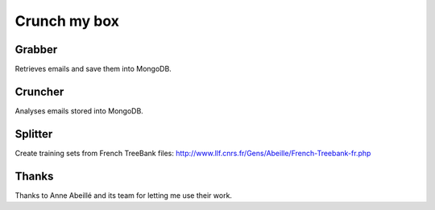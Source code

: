 Crunch my box
==============

Grabber
-----------------
Retrieves emails and save them into MongoDB.

Cruncher
-----------------
Analyses emails stored into MongoDB.

Splitter
-----------------
Create training sets from French TreeBank files: http://www.llf.cnrs.fr/Gens/Abeille/French-Treebank-fr.php


Thanks
-----------------
Thanks to Anne Abeillé and its team for letting me use their work.
